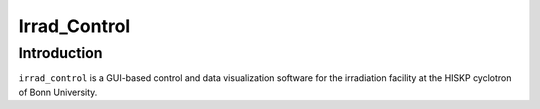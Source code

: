 ==================================
Irrad_Control
==================================

Introduction
============

``irrad_control`` is a GUI-based control and data visualization software for the irradiation facility at the HISKP cyclotron of Bonn University.
